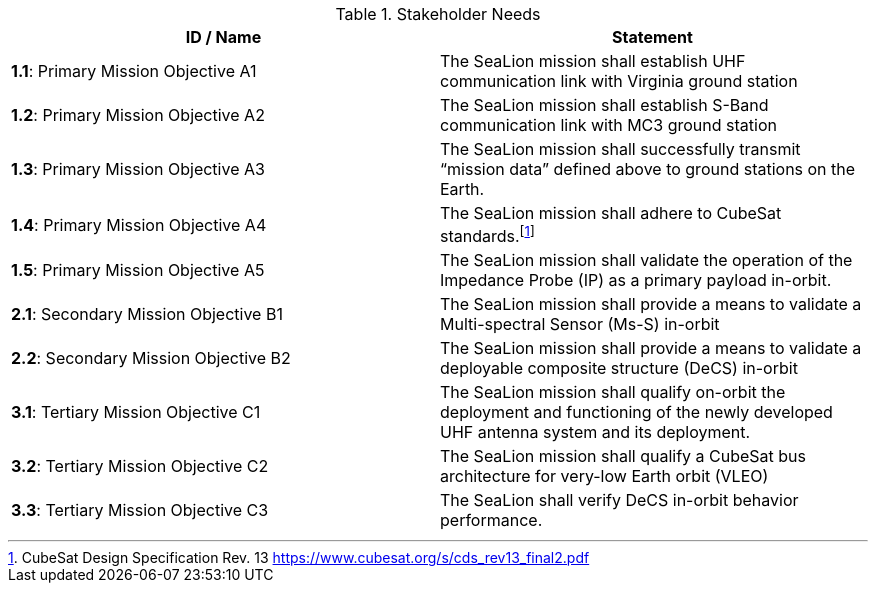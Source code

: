 .Stakeholder Needs
|===
| ID / Name | Statement


| *1.1*: Primary Mission Objective A1
| [[primary_mission_objective_a1]] The SeaLion mission shall establish UHF communication link with Virginia ground station


| *1.2*: Primary Mission Objective A2
| [[primary_mission_objective_a2]] The SeaLion mission shall establish S-Band communication link with MC3 ground station


| *1.3*: Primary Mission Objective A3
| [[primary_mission_objective_a3]] The SeaLion mission shall successfully transmit “mission data” defined above to ground stations on the Earth.


| *1.4*: Primary Mission Objective A4
| [[primary_mission_objective_a4]] The SeaLion mission shall adhere to CubeSat standards.footnote:2-CubeSatDesignSpecificationRev13[CubeSat Design Specification Rev. 13 https://www.cubesat.org/s/cds_rev13_final2.pdf]


| *1.5*: Primary Mission Objective A5
| [[primary_mission_objective_a5]] The SeaLion mission shall validate the operation of the Impedance Probe (IP) as a primary payload in-orbit.


| *2.1*: Secondary Mission Objective B1
| [[secondary_mission_objective_b1]] The SeaLion mission shall provide a means to validate a Multi-spectral Sensor (Ms-S) in-orbit


| *2.2*: Secondary Mission Objective B2
| [[secondary_mission_objective_b2]] The SeaLion mission shall provide a means to validate a deployable composite structure (DeCS) in-orbit


| *3.1*: Tertiary Mission Objective C1
| [[tertiary_mission_objective_c1]] The SeaLion mission shall qualify on-orbit the deployment and functioning of the newly developed UHF antenna system and its deployment.


| *3.2*: Tertiary Mission Objective C2
| [[tertiary_mission_objective_c2]] The SeaLion mission shall qualify a CubeSat bus architecture for very-low Earth orbit (VLEO)


| *3.3*: Tertiary Mission Objective C3
| [[tertiary_mission_objective_c3]] The SeaLion shall verify DeCS in-orbit behavior performance.


|===
